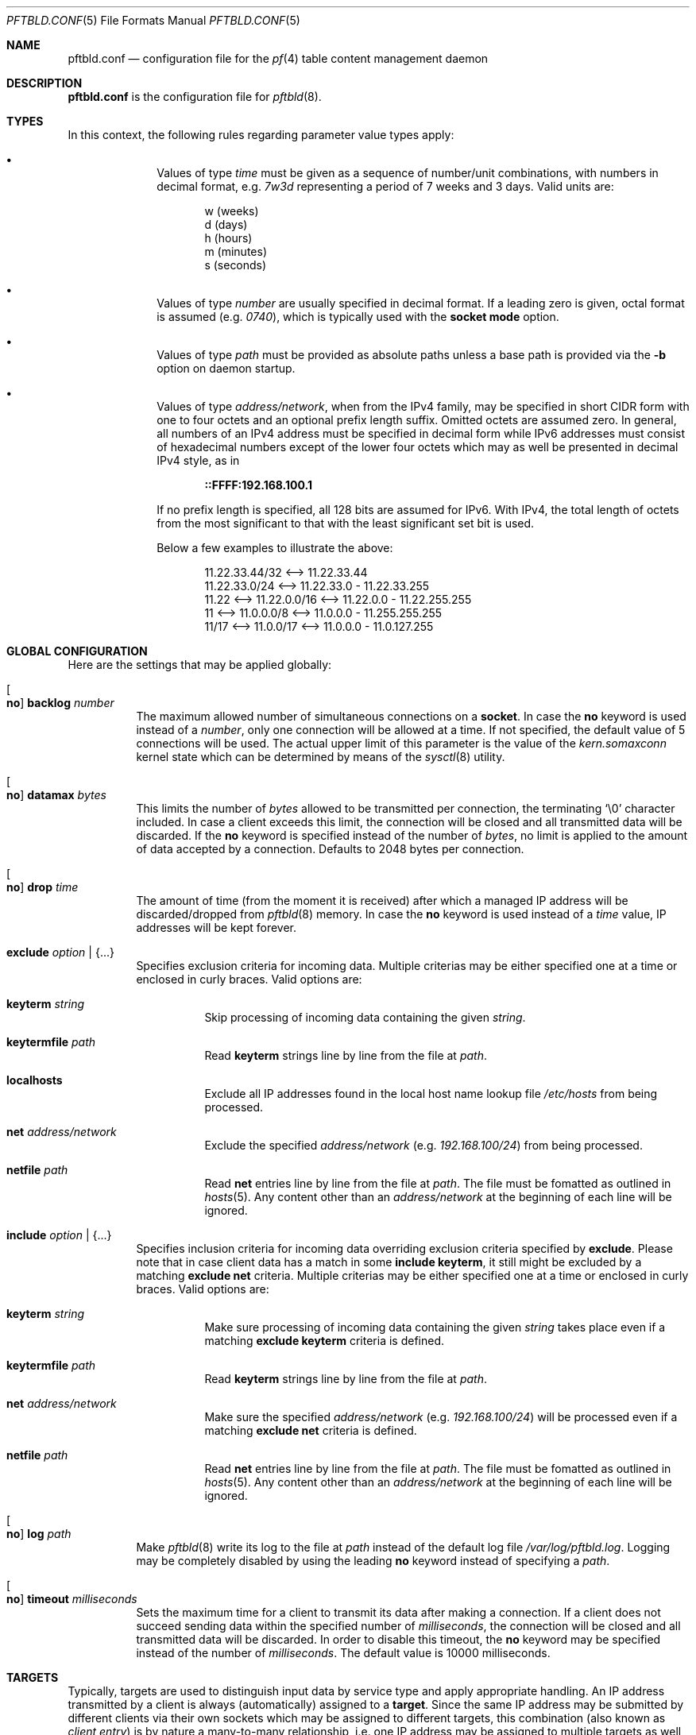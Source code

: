 .\"
.\" Copyright (c) 2020, 2021 Matthias Pressfreund
.\"
.\" Permission to use, copy, modify, and distribute this software for any
.\" purpose with or without fee is hereby granted, provided that the above
.\" copyright notice and this permission notice appear in all copies.
.\"
.\" THE SOFTWARE IS PROVIDED "AS IS" AND THE AUTHOR DISCLAIMS ALL WARRANTIES
.\" WITH REGARD TO THIS SOFTWARE INCLUDING ALL IMPLIED WARRANTIES OF
.\" MERCHANTABILITY AND FITNESS. IN NO EVENT SHALL THE AUTHOR BE LIABLE FOR
.\" ANY SPECIAL, DIRECT, INDIRECT, OR CONSEQUENTIAL DAMAGES OR ANY DAMAGES
.\" WHATSOEVER RESULTING FROM LOSS OF USE, DATA OR PROFITS, WHETHER IN AN
.\" ACTION OF CONTRACT, NEGLIGENCE OR OTHER TORTIOUS ACTION, ARISING OUT OF
.\" OR IN CONNECTION WITH THE USE OR PERFORMANCE OF THIS SOFTWARE.
.\"
.Dd $Mdocdate: May 10 2021 $
.Dt PFTBLD.CONF 5
.Os
.Sh NAME
.Nm pftbld.conf
.Nd configuration file for the
.Xr pf 4
table content management daemon
.Sh DESCRIPTION
.Nm
is the configuration file for
.Xr pftbld 8 .
.Sh TYPES
In this context, the following rules regarding parameter value types apply:
.Pp
.Bl -bullet -offset indent -compact
.It
Values of type
.Ar time
must be given as a sequence of number/unit combinations, with numbers in
decimal format, e.g.
.Pa 7w3d
representing a period of 7 weeks and 3 days.
Valid units are:
.Bd -literal -offset indent
w (weeks)
d (days)
h (hours)
m (minutes)
s (seconds)
.Ed
.Pp
.It
Values of type
.Ar number
are usually specified in decimal format.
If a leading zero is given, octal format is assumed
.Pq e.g. Pa 0740 ,
which is typically used with the
.Ic socket mode
option.
.Pp
.It
Values of type
.Ar path
must be provided as absolute paths unless a base path is provided via the
.Fl b
option on daemon startup.
.Pp
.It
Values of type
.Ar address/network ,
when from the IPv4 family, may be specified in short CIDR form with one to four
octets and an optional prefix length suffix.
Omitted octets are assumed zero.
In general, all numbers of an IPv4 address must be specified in decimal form
while IPv6 addresses must consist of hexadecimal numbers except of the lower
four octets which may as well be presented in decimal IPv4 style, as in
.Pp
.Dl ::FFFF:192.168.100.1
.Pp
If no prefix length is specified, all 128 bits are assumed for IPv6.
With IPv4, the total length of octets from the most significant to that with
the least significant set bit is used.
.Pp
Below a few examples to illustrate the above:
.Bd -literal -offset indent
           11.22.33.44/32 <--> 11.22.33.44
           11.22.33.0/24  <--> 11.22.33.0 - 11.22.33.255
11.22 <--> 11.22.0.0/16   <--> 11.22.0.0 - 11.22.255.255
11    <--> 11.0.0.0/8     <--> 11.0.0.0 - 11.255.255.255
11/17 <--> 11.0.0/17      <--> 11.0.0.0 - 11.0.127.255
.Ed
.El
.Sh GLOBAL CONFIGURATION
Here are the settings that may be applied globally:
.Bl -tag -width Ds
.It Oo Ic no Oc Ic backlog Ar number
The maximum allowed number of simultaneous connections on a
.Ic socket .
In case the
.Ic no
keyword is used instead of a
.Ar number ,
only one connection will be allowed at a time.
If not specified, the default value of 5 connections will be used.
The actual upper limit of this parameter is the value of the
.Pa kern.somaxconn
kernel state which can be determined by means of the
.Xr sysctl 8
utility.
.It Oo Ic no Oc Ic datamax Ar bytes
This limits the number of
.Ar bytes
allowed to be transmitted per connection, the terminating
.Sq Dv \e0
character included.
In case a client exceeds this limit, the connection will be closed and all
transmitted data will be discarded.
If the
.Ic no
keyword is specified instead of the number of
.Ar bytes ,
no limit is applied to the amount of data accepted by a connection.
Defaults to 2048 bytes per connection.
.It Oo Ic no Oc Ic drop Ar time
The amount of time (from the moment it is received) after which a managed IP
address will be discarded/dropped from
.Xr pftbld 8
memory.
In case the
.Ic no
keyword is used instead of a
.Ar time
value, IP addresses will be kept forever.
.It Ic exclude Ar option | Brq ...
Specifies exclusion criteria for incoming data.
Multiple criterias may be either specified one at a time or enclosed in curly
braces.
Valid options are:
.Bl -tag -width Ds
.It Ic keyterm Ar string
Skip processing of incoming data containing the given
.Ar string .
.It Ic keytermfile Ar path
Read
.Ic keyterm
strings line by line from the file at
.Ar path .
.It Ic localhosts
Exclude all IP addresses found in the local host name lookup file
.Pa /etc/hosts
from being processed.
.It Ic net Ar address/network
Exclude the specified
.Ar address/network
(e.g.
.Ar 192.168.100/24 )
from being processed.
.It Ic netfile Ar path
Read
.Ic net
entries line by line from the file at
.Ar path .
The file must be fomatted as outlined in
.Xr hosts 5 .
Any content other than an
.Pa address/network
at the beginning of each line will be ignored.
.El
.It Ic include Ar option | Brq ...
Specifies inclusion criteria for incoming data overriding exclusion criteria
specified by
.Ic exclude .
Please note that in case client data has a match in some
.Ic include keyterm ,
it still might be excluded by a matching
.Ic exclude net
criteria.
Multiple criterias may be either specified one at a time or enclosed in curly
braces.
Valid options are:
.Bl -tag -width Ds
.It Ic keyterm Ar string
Make sure processing of incoming data containing the given
.Ar string
takes place even if a matching
.Ic exclude keyterm
criteria is defined.
.It Ic keytermfile Ar path
Read
.Ic keyterm
strings line by line from the file at
.Ar path .
.It Ic net Ar address/network
Make sure the specified
.Ar address/network
(e.g.
.Ar 192.168.100/24 )
will be processed even if a matching
.Ic exclude net
criteria is defined.
.It Ic netfile Ar path
Read
.Ic net
entries line by line from the file at
.Ar path .
The file must be fomatted as outlined in
.Xr hosts 5 .
Any content other than an
.Pa address/network
at the beginning of each line will be ignored.
.El
.It Oo Ic no Oc Ic log Ar path
Make
.Xr pftbld 8
write its log to the file at
.Pa path
instead of the default log file
.Pa /var/log/pftbld.log .
Logging may be completely disabled by using the leading
.Ic no
keyword instead of specifying a
.Ar path .
.It Oo Ic no Oc Ic timeout Ar milliseconds
Sets the maximum time for a client to transmit its data after making a
connection.
If a client does not succeed sending data within the specified number of
.Ar milliseconds ,
the connection will be closed and all transmitted data will be discarded.
In order to disable this timeout, the
.Ic no
keyword may be specified instead of the number of
.Ar milliseconds .
The default value is 10000 milliseconds.
.El
.Sh TARGETS
Typically, targets are used to distinguish input data by service type and apply
appropriate handling.
An IP address transmitted by a client is always (automatically) assigned to a
.Ic target .
Since the same IP address may be submitted by different clients via their own
sockets which may be assigned to different targets, this combination (also
known as
.Pa client entry )
is by nature a many-to-many relationship, i.e. one IP address may be assigned
to multiple targets as well as multiple addresses may be associated with the
same target.
.Pp
In order to start
.Xr pftbld 8 ,
at least one
.Ic target
needs to be defined.
.Bl -tag -width Ds
.It Ic target Ar name Brq ...
The
.Pa name
must be an explicit identifier, ideally reflecting the corresponding service
name, followed by a block of options enclosed in curly braces:
.Bl -tag -width Ds
.It Ic cascade Brq ...
Specifies frame and first
.Ic step
of a
.Xr pf 4
.Ic table
cascade associated client entries will traverse during their
.Xr pftbld 8
life cycle.
There must be exactly one instance defined per
.Ic target ,
followed by a block of options enclosed in curly braces:
.Bl -tag -width Ds
.It Oo Ic no Oc Ic drop Ar time
Overrides any
.Ic drop
option specified globally or with the enclosing
.Ic target .
.It Ic expire Ar time
Specifies the period of time an IP address will be held in the corresponding
.Ic table .
If omitted,
addresses do not expire and remain in their tables until deleted manually, e.g.
by using the
.Xr pftblctl 8
.Ic drop
command.
.It Ic hits Ar number
Maximum number of appearances for a specific IP address in the corresponding
.Ic table .
If
.Ar number
is exceeded by an IP address, it will move on to the next
.Ic step .
In order to properly close a
.Ic cascade ,
this option needs to be omitted on the last
.Ic step
as this makes
.Xr pftbld 8
stop evaluating the appearance count of an IP address.
.It Ic kill | keep Ar option | Brq ...
Set/Unset kill options used when adding an address to a
.Ic table .
Multiple options may be either specified one at a time or enclosed in curly
braces.
Valid options are:
.Bl -tag -width Ds
.It Ic nodes
Refers to a reported address'
.Pa source nodes .
The default is
.Ic keep .
.It Ic states
Refers to a reported address'
.Pa state entries .
The default is
.Ic kill .
.El
.Pp
Generally, kill options are applied to the current
.Ic step
and all its successors, until revoked by their counterparts.
.It Ic step Ar option | Brq ...
The next step in the cascade followed by at least one
.Ic cascade
.Ar option
(except
.Ic step
itself), multiple options enclosed in curly braces.
If there is no
.Ic table
.Ar option
specified for a
.Ic step ,
it is inherited from its predecessor.
Steps are traversed in the order of their appearance.
.It Ic table Ar name
The
.Ar name
of the corresponding
.Xr pf 4
table.
This option is mandatory at
.Ic cascade
definition and optional for every enclosed
.Ic step .
.sp
It should also be noted that while sharing tables is discouraged, unmanaged
entries added by other means coexist perfectly and neither interfere with nor
get affected by those created and managed by
.Xr pftbld 8 .
.El
.It Oo Ic no Oc Ic drop Ar time
Overrides the global
.Ic drop
option.
.It Ic exclude Ar option | Brq ...
Allows for
.Ic target
specific exclusion criteria additional (and evaluated prior) to global
.Ic exclude
settings.
.It Ic include Ar option | Brq ...
Allows for
.Ic target
specific inclusion criteria additional (and evaluated prior) to global
.Ic include
settings.
.It Ic persist Ar path
Specifies a file at
.Ar path
in which managed IP addresses are saved when the daemon shuts down and from
which they are loaded on startup.
Each line of the file contains three space-separated fields:
.Pp
.Bl -enum -offset indent -compact
.It
The IP address.
.It
The number of appearances.
.It
The UNIX timestamp of the last appearance.
.El
.Pp
This option may also be used to initialize the daemon's memory on startup by
submitting a list of plain IP addresses (one per line) without any further
information.
In this case, the other two fields are initialized as follows:
.Pp
.Bl -bullet -offset indent -compact
.It
The number of appearances is set to 1.
.It
The time stamp of the last appearance is set to the current time.
.El
.It Ic skip Ar number
Makes
.Xr pftbld 8
add the IP address of a new client entry to the corresponding
.Xr pf 4
table only after the specified
.Ar number
of appearances.
.It Ic socket Ar path Oo Bro ... Brc Oc
Specifies a UNIX-domain socket at
.Ar path
to be used for sending target specific
.Pa data strings
to
.Xr pftbld 8 .
At least one data socket must be specified per
.Ic target ,
followed by an optional block of parameters enclosed in curly braces:
.Bl -tag -width Ds
.It Ic action add | delete | drop
Specifies how to process IP addresses received through the parent
.Ic socket .
The default action is
.Ic add ,
creating a new client entry and inserting the address into the corresponding
.Xr pf 4
table.
The
.Ic delete
action removes the address from the corresponding table as if it just had
expired.
If
.Ic drop
is specified, the address will not just be deleted, but the associated client
entry will also be completely removed from the daemon's memory.
.It Oo Ic no Oc Ic backlog Ar number
Overrides the global
.Ic backlog
value.
.It Oo Ic no Oc Ic datamax Ar bytes
Overrides the global
.Ic datamax
value.
.It Ic group Ar id | name
The group of the
.Ic socket ,
either as a numeric group
.Ar id
or as a
.Ar name
to derive the
.Ar id
from.
Defaults to the group of the parent directory.
.It Ic id Ar name
Appends
.Ar name
to the
.Ar name
of the enclosing
.Ic target
in all log entries and in the process list.
This is mandatory in case there is more than one
.Ic socket
defined for a target as it later allows for their identification.
The combination of
.Ic target
.Ar name
and
.Ic id
.Ar name
must be unique.
.It Ic mode Ar number
The absolute mode of the
.Ic socket ,
preferably as an octal
.Ar number .
Defaults to 0660.
.It Ic owner Ar id | name
The owner of the
.Ic socket ,
either as a numeric user
.Ar id
or as a
.Ar name
to derive the
.Ar id
from.
Defaults to the owner of the parent directory.
.It Oo Ic no Oc Ic timeout Ar milliseconds
Overrides the global
.Ic timeout
value.
.El
.El
.El
.Sh FILES
.Bl -tag -width "/etc/pftbld/pftbld.conf" -compact
.It Pa /etc/hosts
Local host name lookup file.
.It Pa /etc/pftbld/pftbld.conf
Default configuration file path.
.It Pa /var/run/pftbld.sock
Default control socket.
.El
.Sh EXAMPLES
The following
.Nm
example specifies a
.Pa www
target with a
.Pa data socket
inside the default
.Xr chroot 8
directory of the
.Xr httpd 8
server, allowing for instant reporting of offending clients.
.Bd -literal -offset indent
exclude {
	localhosts
	net "10.0.0/24"
}

drop 3w

target "www" {
	persist "/etc/pftbld/clientaddr.list"
	exclude keytermfile "/etc/pftbld/keyterms.list"

	socket "/var/www/run/pftbld-www.sock" {
		owner "www"
		group "www"
	}

	cascade {
		table "attackers"
		hits 4
		expire 1h

		step {
			hits 12
			expire 6h
		}
		step {
			expire 5d
			no drop
			kill nodes
		}
	}
}
.Ed
.Pp
The first 4 times an address (outside the
.Pa 10.0.0/24
network and the hosts found in
.Pa /etc/hosts )
is reported, it will be added to the
.Pa attackers
table for 1 hour.
From the 5th until the 12th time, the address will remains in the same table
for 6 hours.
Until here, if an address is not reported for 3 weeks, it will be dropped from
memory.
Related state entries will be killed while source nodes will be kept (the
default).
.Pp
From the 13th appearance forth, an address will be held in the
.Pa attackers
table for 5 days, is not going to be dropped from memory anymore and source
nodes will be killed along with state entries.
.Pp
The
.Xr pftbld 8
binary in pipe mode may be used for testing:
.Bd -literal -offset indent
# echo -n "11.22.33.44" | pftbld -p /var/www/run/pftbld-www.sock
.Ed
.Pp
Alternatively, the same result can be achieved by utilizing
.Xr pftblctl 8
along with
.Fl q
suppressing the server acknowledge that would be printed to
.Pa stdout
otherwise:
.Bd -literal -offset indent
# pftblctl -q -s /var/www/run/pftbld-www.sock 11.22.33.44
.Ed
.Pp
If everything went right, two entries were appended to the default log file
.Pa /var/log/pftbld.log .
The first telling that the address
.Pa 11.22.33.44
has hit the
.Pa www
target and the second that the address has been added to the
.Pa attackers
.Xr pf 4
table and will be kept there for the next hour.
.Pp
Removing the address from
.Xr pftbld 8
memory (and the
.Pa attackers
table) can be achieved by sending a
.Pa drop
command to the
.Pa control socket :
.Bd -literal -offset indent
# pftblctl drop 11.22.33.44
1 client entry dropped.
.Ed
.Pp
In order to keep offending clients away from
.Xr httpd 8 ,
appropriate entries in
.Xr pf.conf 5
are required.
Here's an example:
.Bd -literal -offset indent
table <attackers> persist
block in quick log proto tcp from <attackers> to port { www https }
.Ed
.Pp
On a FastCGI supported web server, the following PHP code snippet allows for
automatic notifications:
.Bd -literal -offset indent
function pftbld_feed() {
	$sock = socket_create(AF_UNIX, SOCK_STREAM, 0);
	if ($sock === false)
		return;
	if (socket_connect($sock, '/run/pftbld-www.sock') !== false)
		socket_write($sock,
		    "{$_SERVER['REMOTE_ADDR']}\\n".
		    "{$_SERVER['REQUEST_URI']}\\n".
		    "{$_SERVER['HTTP_USER_AGENT']}");
	socket_close($sock);
}
.Ed
.Pp
In case a web application should be capable to, for instance, drop client
entries from
.Xr pftbld 8
autonomously, at first an additional
.Ic socket
entry, this time with the
.Ic action drop
option is required in the configuration:
.Bd -literal -offset indent
target "www" {
	...
	socket "/var/www/run/pftbld-www-drop.sock" {
		action drop
		owner "www"
		group "www"
	}
	...
}
.Ed
.Pp
Now, the above PHP code may simply be reused as follows:
.Bd -literal -offset indent
function pftbld_drop() {
	$sock = socket_create(AF_UNIX, SOCK_STREAM, 0);
	if ($sock === false)
		return;
	if (socket_connect($sock,
	    '/run/pftbld-www-drop.sock') !== false)
		socket_write($sock,
		    "{$_SERVER['REMOTE_ADDR']}\\n".
		    "client ok");
	socket_close($sock);
}
.Ed
.Sh SEE ALSO
.Xr pf 4 ,
.Xr pf.conf 5 ,
.Xr pftblctl 8 ,
.Xr pftbld 8
.Sh AUTHORS
.An -nosplit
The
.Xr pftbld 8
program was written by
.An Matthias Pressfreund .
